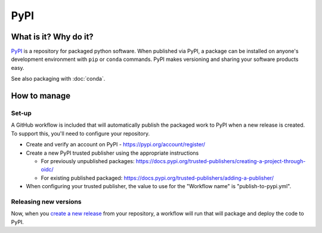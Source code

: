 PyPI
===============================================================================

What is it? Why do it?
-------------------------------------------------------------------------------

`PyPI <https://pypi.org/>`_ is a repository for packaged python software. When 
published via PyPI, a package can be installed on anyone's development environment
with ``pip`` or ``conda`` commands. 
PyPI makes versioning and sharing your software products easy.

See also packaging with :doc:`conda`.

How to manage
-------------------------------------------------------------------------------

Set-up
^^^^^^^^^^^^^^^^^^^^^^^^^^^^^^^^^^^^^^^^^^^^^^^^^^^^^^^^^^^^^^^^^^^^^^^^^^^^^^^

A GitHub workflow is included that will automatically publish the packaged work 
to PyPI when a new release is created. 
To support this, you'll need to configure your repository.

* Create and verify an account on PyPI - https://pypi.org/account/register/
* Create a new PyPI trusted publisher using the appropriate instructions

  * For previously unpublished packages: https://docs.pypi.org/trusted-publishers/creating-a-project-through-oidc/
  * For existing published packaged: https://docs.pypi.org/trusted-publishers/adding-a-publisher/
   
* When configuring your trusted publisher, the value to use for the "Workflow name" is "publish-to-pypi.yml".


Releasing new versions
^^^^^^^^^^^^^^^^^^^^^^^^^^^^^^^^^^^^^^^^^^^^^^^^^^^^^^^^^^^^^^^^^^^^^^^^^^^^^^^

Now, when you 
`create a new release <https://docs.github.com/en/repositories/releasing-projects-on-github/managing-releases-in-a-repository#creating-a-release>`_ 
from your repository, a workflow will run that will package and deploy the code to PyPI.